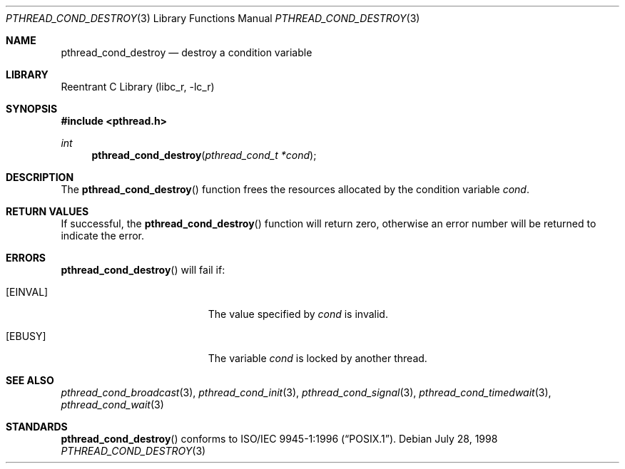 .\" Copyright (c) 1997 Brian Cully <shmit@kublai.com>
.\" All rights reserved.
.\"
.\" Redistribution and use in source and binary forms, with or without
.\" modification, are permitted provided that the following conditions
.\" are met:
.\" 1. Redistributions of source code must retain the above copyright
.\"    notice, this list of conditions and the following disclaimer.
.\" 2. Redistributions in binary form must reproduce the above copyright
.\"    notice, this list of conditions and the following disclaimer in the
.\"    documentation and/or other materials provided with the distribution.
.\" 3. Neither the name of the author nor the names of any co-contributors
.\"    may be used to endorse or promote products derived from this software
.\"    without specific prior written permission.
.\"
.\" THIS SOFTWARE IS PROVIDED BY JOHN BIRRELL AND CONTRIBUTORS ``AS IS'' AND
.\" ANY EXPRESS OR IMPLIED WARRANTIES, INCLUDING, BUT NOT LIMITED TO, THE
.\" IMPLIED WARRANTIES OF MERCHANTABILITY AND FITNESS FOR A PARTICULAR PURPOSE
.\" ARE DISCLAIMED.  IN NO EVENT SHALL THE REGENTS OR CONTRIBUTORS BE LIABLE
.\" FOR ANY DIRECT, INDIRECT, INCIDENTAL, SPECIAL, EXEMPLARY, OR CONSEQUENTIAL
.\" DAMAGES (INCLUDING, BUT NOT LIMITED TO, PROCUREMENT OF SUBSTITUTE GOODS
.\" OR SERVICES; LOSS OF USE, DATA, OR PROFITS; OR BUSINESS INTERRUPTION)
.\" HOWEVER CAUSED AND ON ANY THEORY OF LIABILITY, WHETHER IN CONTRACT, STRICT
.\" LIABILITY, OR TORT (INCLUDING NEGLIGENCE OR OTHERWISE) ARISING IN ANY WAY
.\" OUT OF THE USE OF THIS SOFTWARE, EVEN IF ADVISED OF THE POSSIBILITY OF
.\" SUCH DAMAGE.
.\"
.\" $FreeBSD: src/lib/libc_r/man/pthread_cond_destroy.3,v 1.6.2.5 2001/12/17 10:08:26 ru Exp $
.\" $DragonFly: src/lib/libc_r/man/pthread_cond_destroy.3,v 1.2 2003/06/17 04:26:47 dillon Exp $
.\"
.Dd July 28, 1998
.Dt PTHREAD_COND_DESTROY 3
.Os
.Sh NAME
.Nm pthread_cond_destroy
.Nd destroy a condition variable
.Sh LIBRARY
.Lb libc_r
.Sh SYNOPSIS
.In pthread.h
.Ft int
.Fn pthread_cond_destroy "pthread_cond_t *cond"
.Sh DESCRIPTION
The
.Fn pthread_cond_destroy
function frees the resources allocated by the condition variable
.Fa cond .
.Sh RETURN VALUES
If successful, the
.Fn pthread_cond_destroy
function will return zero, otherwise an error number will be returned
to indicate the error.
.Sh ERRORS
.Fn pthread_cond_destroy
will fail if:
.Bl -tag -width Er
.It Bq Er EINVAL
The value specified by
.Fa cond
is invalid.
.It Bq Er EBUSY
The variable
.Fa cond
is locked by another thread.
.El
.Sh SEE ALSO
.Xr pthread_cond_broadcast 3 ,
.Xr pthread_cond_init 3 ,
.Xr pthread_cond_signal 3 ,
.Xr pthread_cond_timedwait 3 ,
.Xr pthread_cond_wait 3
.Sh STANDARDS
.Fn pthread_cond_destroy
conforms to
.St -p1003.1-96 .
